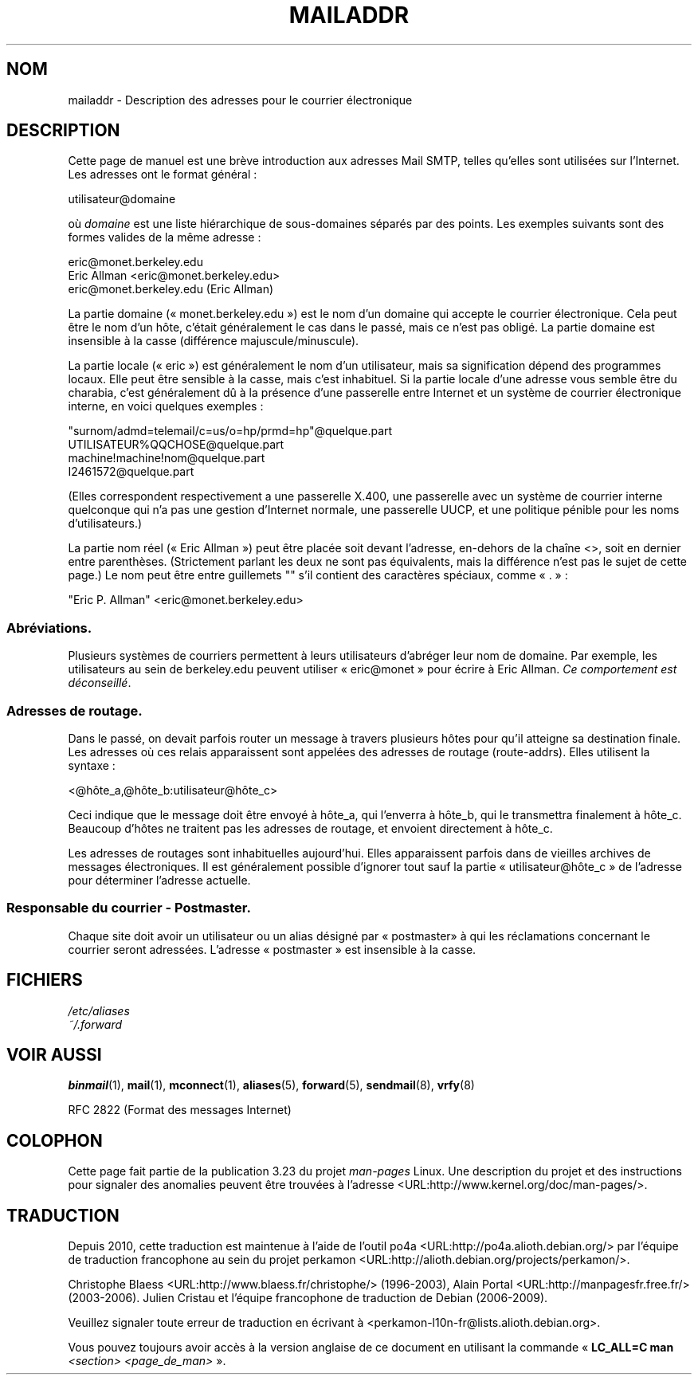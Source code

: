 .\"
.\" Copyright (c) 1983, 1987 The Regents of the University of California.
.\" All rights reserved.
.\"
.\" Redistribution and use in source and binary forms are permitted
.\" provided that the above copyright notice and this paragraph are
.\" duplicated in all such forms and that any documentation,
.\" advertising materials, and other materials related to such
.\" distribution and use acknowledge that the software was developed
.\" by the University of California, Berkeley.  The name of the
.\" University may not be used to endorse or promote products derived
.\" from this software without specific prior written permission.
.\" THIS SOFTWARE IS PROVIDED ``AS IS'' AND WITHOUT ANY EXPRESS OR
.\" IMPLIED WARRANTIES, INCLUDING, WITHOUT LIMITATION, THE IMPLIED
.\" WARRANTIES OF MERCHANTABILITY AND FITNESS FOR A PARTICULAR PURPOSE.
.\"
.\"	@(#)mailaddr.7	6.5 (Berkeley) 2/14/89
.\"
.\" Extensively rewritten by Arnt Gulbrandsen <agulbra@troll.no>.  My
.\" changes are placed under the same copyright as the original BSD page.
.\"
.\" Adjusted by Arnt Gulbrandsen <arnt@gulbrandsen.priv.no> in 2004 to
.\" account for changes since 1995. Route-addrs are now even less
.\" common, etc. Some minor wording improvements. Same copyright.
.\"
.\"*******************************************************************
.\"
.\" This file was generated with po4a. Translate the source file.
.\"
.\"*******************************************************************
.TH MAILADDR 7 "15 septembre 2004" Linux "Manuel de l'utilisateur Linux"
.UC 5
.SH NOM
mailaddr \- Description des adresses pour le courrier électronique
.SH DESCRIPTION
.nh
Cette page de manuel est une brève introduction aux adresses Mail SMTP,
telles qu'elles sont utilisées sur l'Internet. Les adresses ont le format
général\ :
.PP
  utilisateur@domaine
.PP
où \fIdomaine\fP est une liste hiérarchique de sous\-domaines séparés par des
points. Les exemples suivants sont des formes valides de la même adresse\ :
.PP
  eric@monet.berkeley.edu
.br
  Eric Allman <eric@monet.berkeley.edu>
.br
  eric@monet.berkeley.edu (Eric Allman)
.PP
La partie domaine («\ monet.berkeley.edu\ ») est le nom d'un domaine qui
accepte le courrier électronique. Cela peut être le nom d'un hôte, c'était
généralement le cas dans le passé, mais ce n'est pas obligé. La partie
domaine est insensible à la casse (différence majuscule/minuscule).
.PP
La partie locale («\ eric\ ») est généralement le nom d'un utilisateur, mais
sa signification dépend des programmes locaux. Elle peut être sensible à la
casse, mais c'est inhabituel. Si la partie locale d'une adresse vous semble
être du charabia, c'est généralement dû à la présence d'une passerelle entre
Internet et un système de courrier électronique interne, en voici quelques
exemples\ :
.PP
  "surnom/admd=telemail/c=us/o=hp/prmd=hp"@quelque.part
.br
  UTILISATEUR%QQCHOSE@quelque.part
.br
  machine!machine!nom@quelque.part
.br
  I2461572@quelque.part
.PP
(Elles correspondent respectivement a une passerelle X.400, une passerelle
avec un système de courrier interne quelconque qui n'a pas une gestion
d'Internet normale, une passerelle UUCP, et une politique pénible pour les
noms d'utilisateurs.)
.PP
La partie nom réel («\ Eric Allman\ ») peut être placée soit devant
l'adresse, en\-dehors de la chaîne <>, soit en dernier entre
parenthèses. (Strictement parlant les deux ne sont pas équivalents, mais la
différence n'est pas le sujet de cette page.) Le nom peut être entre
guillemets "" s'il contient des caractères spéciaux, comme «\ .\ »\ :
.PP
  "Eric P. Allman" <eric@monet.berkeley.edu>
.SS Abréviations.
.PP
Plusieurs systèmes de courriers permettent à leurs utilisateurs d'abréger
leur nom de domaine. Par exemple, les utilisateurs au sein de berkeley.edu
peuvent utiliser «\ eric@monet\ » pour écrire à Eric Allman. \fICe
comportement est déconseillé\fP.
.SS "Adresses de routage."
.PP
Dans le passé, on devait parfois router un message à travers plusieurs hôtes
pour qu'il atteigne sa destination finale. Les adresses où ces relais
apparaissent sont appelées des adresses de routage (route\-addrs). Elles
utilisent la syntaxe\ :
.PP
  <@hôte_a,@hôte_b:utilisateur@hôte_c>
.PP
Ceci indique que le message doit être envoyé à hôte_a, qui l'enverra à
hôte_b, qui le transmettra finalement à hôte_c. Beaucoup d'hôtes ne traitent
pas les adresses de routage, et envoient directement à hôte_c.
.PP
Les adresses de routages sont inhabituelles aujourd'hui. Elles apparaissent
parfois dans de vieilles archives de messages électroniques. Il est
généralement possible d'ignorer tout sauf la partie «\ utilisateur@hôte_c\ »
de l'adresse pour déterminer l'adresse actuelle.
.SS "Responsable du courrier \- Postmaster."
.PP
Chaque site doit avoir un utilisateur ou un alias désigné par «\ postmaster\
» à qui les réclamations concernant le courrier seront adressées. L'adresse
«\ postmaster\ » est insensible à la casse.
.SH FICHIERS
\fI/etc/aliases\fP
.br
\fI~/.forward\fP
.SH "VOIR AUSSI"
\fBbinmail\fP(1), \fBmail\fP(1), \fBmconnect\fP(1), \fBaliases\fP(5), \fBforward\fP(5),
\fBsendmail\fP(8), \fBvrfy\fP(8)

RFC\ 2822 (Format des messages Internet)
.SH COLOPHON
Cette page fait partie de la publication 3.23 du projet \fIman\-pages\fP
Linux. Une description du projet et des instructions pour signaler des
anomalies peuvent être trouvées à l'adresse
<URL:http://www.kernel.org/doc/man\-pages/>.
.SH TRADUCTION
Depuis 2010, cette traduction est maintenue à l'aide de l'outil
po4a <URL:http://po4a.alioth.debian.org/> par l'équipe de
traduction francophone au sein du projet perkamon
<URL:http://alioth.debian.org/projects/perkamon/>.
.PP
Christophe Blaess <URL:http://www.blaess.fr/christophe/> (1996-2003),
Alain Portal <URL:http://manpagesfr.free.fr/> (2003-2006).
Julien Cristau et l'équipe francophone de traduction de Debian\ (2006-2009).
.PP
Veuillez signaler toute erreur de traduction en écrivant à
<perkamon\-l10n\-fr@lists.alioth.debian.org>.
.PP
Vous pouvez toujours avoir accès à la version anglaise de ce document en
utilisant la commande
«\ \fBLC_ALL=C\ man\fR \fI<section>\fR\ \fI<page_de_man>\fR\ ».
